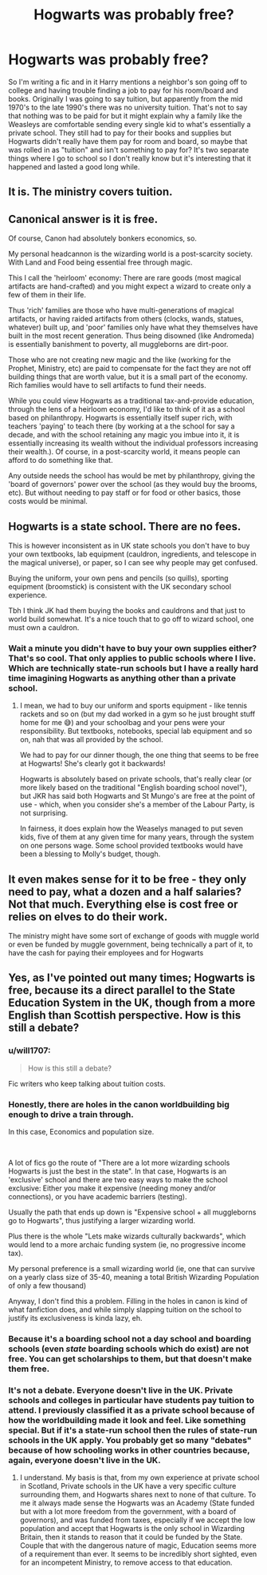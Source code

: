 #+TITLE: Hogwarts was probably free?

* Hogwarts was probably free?
:PROPERTIES:
:Author: Extreme_Rough
:Score: 12
:DateUnix: 1596769477.0
:DateShort: 2020-Aug-07
:FlairText: Discussion
:END:
So I'm writing a fic and in it Harry mentions a neighbor's son going off to college and having trouble finding a job to pay for his room/board and books. Originally I was going to say tuition, but apparently from the mid 1970's to the late 1990's there was no university tuition. That's not to say that nothing was to be paid for but it might explain why a family like the Weasleys are comfortable sending every single kid to what's essentially a private school. They still had to pay for their books and supplies but Hogwarts didn't really have them pay for room and board, so maybe that was rolled in as "tuition" and isn't something to pay for? It's two separate things where I go to school so I don't really know but it's interesting that it happened and lasted a good long while.


** It is. The ministry covers tuition.
:PROPERTIES:
:Author: Impossible-Poetry
:Score: 22
:DateUnix: 1596769671.0
:DateShort: 2020-Aug-07
:END:


** Canonical answer is it is free.

Of course, Canon had absolutely bonkers economics, so.

My personal headcannon is the wizarding world is a post-scarcity society. With Land and Food being essential free through magic.

This I call the 'heirloom' economy: There are rare goods (most magical artifacts are hand-crafted) and you might expect a wizard to create only a few of them in their life.

Thus 'rich' families are those who have multi-generations of magical artifacts, or having raided artifacts from others (clocks, wands, statues, whatever) built up, and 'poor' families only have what they themselves have built in the most recent generation. Thus being disowned (like Andromeda) is essentially banishment to poverty, all muggleborns are dirt-poor.

Those who are not creating new magic and the like (working for the Prophet, Ministry, etc) are paid to compensate for the fact they are not off building things that are worth value, but it is a small part of the economy. Rich families would have to sell artifacts to fund their needs.

While you could view Hogwarts as a traditional tax-and-provide education, through the lens of a heirloom economy, I'd like to think of it as a school based on philanthropy. Hogwarts is essentially itself super rich, with teachers 'paying' to teach there (by working at a the school for say a decade, and with the school retaining any magic you imbue into it, it is essentially increasing its wealth without the individual professors increasing their wealth.). Of course, in a post-scarcity world, it means people can afford to do something like that.

Any outside needs the school has would be met by philanthropy, giving the 'board of governors' power over the school (as they would buy the brooms, etc). But without needing to pay staff or for food or other basics, those costs would be minimal.
:PROPERTIES:
:Author: StarDolph
:Score: 20
:DateUnix: 1596771054.0
:DateShort: 2020-Aug-07
:END:


** Hogwarts is a state school. There are no fees.

This is however inconsistent as in UK state schools you don't have to buy your own textbooks, lab equipment (cauldron, ingredients, and telescope in the magical universe), or paper, so I can see why people may get confused.

Buying the uniform, your own pens and pencils (so quills), sporting equipment (broomstick) is consistent with the UK secondary school experience.

Tbh I think JK had them buying the books and cauldrons and that just to world build somewhat. It's a nice touch that to go off to wizard school, one must own a cauldron.
:PROPERTIES:
:Author: Ermithecow
:Score: 3
:DateUnix: 1596811755.0
:DateShort: 2020-Aug-07
:END:

*** Wait a minute you didn't have to buy your own supplies either? That's so cool. That only applies to public schools where I live. Which are technically state-run schools but I have a really hard time imagining Hogwarts as anything other than a private school.
:PROPERTIES:
:Author: Extreme_Rough
:Score: 2
:DateUnix: 1596832882.0
:DateShort: 2020-Aug-08
:END:

**** I mean, we had to buy our uniform and sports equipment - like tennis rackets and so on (but my dad worked in a gym so he just brought stuff home for me 😅) and your schoolbag and your pens were your responsibility. But textbooks, notebooks, special lab equipment and so on, nah that was all provided by the school.

We had to pay for our dinner though, the one thing that seems to be free at Hogwarts! She's clearly got it backwards!

Hogwarts is absolutely based on private schools, that's really clear (or more likely based on the traditional "English boarding school novel"), but JKR has said both Hogwarts and St Mungo's are free at the point of use - which, when you consider she's a member of the Labour Party, is not surprising.

In fairness, it does explain how the Weaselys managed to put seven kids, five of them at any given time for many years, through the system on one persons wage. Some school provided textbooks would have been a blessing to Molly's budget, though.
:PROPERTIES:
:Author: Ermithecow
:Score: 3
:DateUnix: 1596833266.0
:DateShort: 2020-Aug-08
:END:


** It even makes sense for it to be free - they only need to pay, what a dozen and a half salaries? Not that much. Everything else is cost free or relies on elves to do their work.

The ministry might have some sort of exchange of goods with muggle world or even be funded by muggle government, being technically a part of it, to have the cash for paying their employees and for Hogwarts
:PROPERTIES:
:Author: Von_Usedom
:Score: 2
:DateUnix: 1596792650.0
:DateShort: 2020-Aug-07
:END:


** Yes, as I've pointed out many times; Hogwarts is free, because its a direct parallel to the State Education System in the UK, though from a more English than Scottish perspective. How is this still a debate?
:PROPERTIES:
:Author: Duvkav1
:Score: 3
:DateUnix: 1596792447.0
:DateShort: 2020-Aug-07
:END:

*** u/will1707:
#+begin_quote
  How is this still a debate?
#+end_quote

Fic writers who keep talking about tuition costs.
:PROPERTIES:
:Author: will1707
:Score: 3
:DateUnix: 1596802822.0
:DateShort: 2020-Aug-07
:END:


*** Honestly, there are holes in the canon worldbuilding big enough to drive a train through.

In this case, Economics and population size.

​

A lot of fics go the route of "There are a lot more wizarding schools Hogwarts is just the best in the state". In that case, Hogwarts is an 'exclusive' school and there are two easy ways to make the school exclusive: Either you make it expensive (needing money and/or connections), or you have academic barriers (testing).

Usually the path that ends up down is "Expensive school + all muggleborns go to Hogwarts", thus justifying a larger wizarding world.

Plus there is the whole "Lets make wizards culturally backwards", which would lend to a more archaic funding system (ie, no progressive income tax).

My personal preference is a small wizarding world (ie, one that can survive on a yearly class size of 35-40, meaning a total British Wizarding Population of only a few thousand)

Anyway, I don't find this a problem. Filling in the holes in canon is kind of what fanfiction does, and while simply slapping tuition on the school to justify its exclusiveness is kinda lazy, eh.
:PROPERTIES:
:Author: StarDolph
:Score: 2
:DateUnix: 1596819295.0
:DateShort: 2020-Aug-07
:END:


*** Because it's a boarding school not a day school and boarding schools (even /state/ boarding schools which do exist) are not free. You can get scholarships to them, but that doesn't make them free.
:PROPERTIES:
:Author: SerCoat
:Score: 2
:DateUnix: 1596839443.0
:DateShort: 2020-Aug-08
:END:


*** It's not a debate. Everyone doesn't live in the UK. Private schools and colleges in particular have students pay tuition to attend. I previously classified it as a private school because of how the worldbuilding made it look and feel. Like something special. But if it's a state-run school then the rules of state-run schools in the UK apply. You probably get so many "debates" because of how schooling works in other countries because, again, everyone doesn't live in the UK.
:PROPERTIES:
:Author: Extreme_Rough
:Score: 1
:DateUnix: 1596832628.0
:DateShort: 2020-Aug-08
:END:

**** I understand. My basis is that, from my own experience at private school in Scotland, Private schools in the UK have a very specific culture surrounding them, and Hogwarts shares next to none of that culture. To me it always made sense the Hogwarts was an Academy (State funded but with a lot more freedom from the government, with a board of governors), and was funded from taxes, especially if we accept the low population and accept that Hogwarts is the only school in Wizarding Britain, then it stands to reason that it could be funded by the State. Couple that with the dangerous nature of magic, Education seems more of a requirement than ever. It seems to be incredibly short sighted, even for an incompetent Ministry, to remove access to that education.
:PROPERTIES:
:Author: Duvkav1
:Score: 1
:DateUnix: 1596835297.0
:DateShort: 2020-Aug-08
:END:
